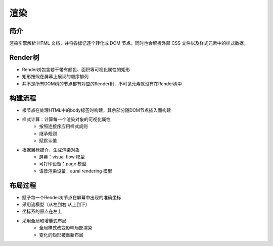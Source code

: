 渲染
========================================

简介
----------------------------------------
渲染引擎解析 HTML 文档，并将各标记逐个转化成 DOM 节点。同时也会解析外部 CSS 文件以及样式元素中的样式数据。

Render树
----------------------------------------
- Render树包含若干带有颜色、面积等可视化属性的矩形
- 矩形按照在屏幕上展现的顺序排列
- 并不是所有DOM树的节点都有对应的Render树，不可见元素就没有在Render树中

构建流程
----------------------------------------
- 根节点在处理HTML中的body标签时构建，其余部分随DOM节点插入而构建
- 样式计算：计算每一个渲染对象的可视化属性
    - 按照连接序应用样式规则
    - 继承规则
    - 赋默认值
- 根据目标媒介，生成渲染对象
    - 屏幕：visual flow 模型
    - 可打印设备：page 模型
    - 语音渲染设备：aural rendering 模型

布局过程
----------------------------------------
- 赋予每一个Render树节点在屏幕中出现的准确坐标
- 采用流模型（从左到右 从上到下）
- 坐标系的原点在左上
- 采用全局和增量式布局
    - 全局样式改变影响局部渲染
    - 变化的矩形被重新布局
